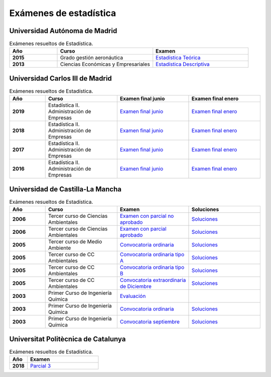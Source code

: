 Exámenes de estadística
=======================

Universidad Autónoma de Madrid
------------------------------

.. list-table:: Exámenes resueltos de Estadística.
    :widths: 20 40 40
    :header-rows: 1
    :stub-columns: 1

    * - Año

      - Curso

      - Examen

    * - 2015

      - Grado gestión aeronáutica

      - `Estadística Teórica <https://github.com/jacubero/mates/blob/master/estad_uni/uam/aeronautica-15.pdf>`_

    * - 2013

      - Ciencias Económicas y Empresariales

      - `Estadística Descriptiva <https://github.com/jacubero/mates/blob/master/estad_uni/uam/solucion-examenes-economicas2013.pdf>`_


Universidad Carlos III de Madrid
--------------------------------

.. list-table:: Exámenes resueltos de Estadística.
    :widths: 20 40 40 40
    :header-rows: 1
    :stub-columns: 1

    * - Año

      - Curso

      - Examen final junio

      - Examen final enero

    * - 2019

      - Estadística II. Administración de Empresas

      - `Examen final junio <https://github.com/jacubero/mates/blob/master/estad_uni/uc3m/EF_19_jun.pdf>`_

      - `Examen final enero <https://github.com/jacubero/mates/blob/master/estad_uni/uc3m/EF_19_ene.pdf>`_

    * - 2018

      - Estadística II. Administración de Empresas

      - `Examen final junio <https://github.com/jacubero/mates/blob/master/estad_uni/uc3m/EF_18_jun.pdf>`_

      - `Examen final enero <https://github.com/jacubero/mates/blob/master/estad_uni/uc3m/EF_18_ene.pdf>`_

    * - 2017

      - Estadística II. Administración de Empresas

      - `Examen final junio <https://github.com/jacubero/mates/blob/master/estad_uni/uc3m/EF_17_jun.pdf>`_

      - `Examen final enero <https://github.com/jacubero/mates/blob/master/estad_uni/uc3m/EF_17_ene.pdf>`_

    * - 2016

      - Estadística II. Administración de Empresas

      - `Examen final junio <https://github.com/jacubero/mates/blob/master/estad_uni/uc3m/EF_16_jun.pdf>`_

      - `Examen final enero <https://github.com/jacubero/mates/blob/master/estad_uni/uc3m/EF_16_ene.pdf>`_

Universidad de Castilla-La Mancha
---------------------------------

.. list-table:: Exámenes resueltos de Estadística.
    :widths: 20 40 40 40
    :header-rows: 1
    :stub-columns: 1

    * - Año

      - Curso

      - Examen

      - Soluciones

    * - 2006

      - Tercer curso de Ciencias Ambientales

      - `Examen con parcial no aprobado <https://github.com/jacubero/mates/blob/master/estad_uni/uclm/medioambientales3-06-nap.pdf>`_

      - `Soluciones <https://github.com/jacubero/mates/blob/master/estad_uni/uclm/medioambientales3-06-nap-sol.pdf>`_

    * - 2006

      - Tercer curso de Ciencias Ambientales

      - `Examen con parcial aprobado <https://github.com/jacubero/mates/blob/master/estad_uni/uclm/medioambientales3-06-ap.pdf>`_

      - `Soluciones <https://github.com/jacubero/mates/blob/master/estad_uni/uclm/medioambientales3-06-ap-sol.pdf>`_

    * - 2005

      - Tercer curso de Medio Ambiente

      - `Convocatoria ordinaria <https://github.com/jacubero/mates/blob/master/estad_uni/uclm/mambiente3-05.pdf>`_

      - `Soluciones <https://github.com/jacubero/mates/blob/master/estad_uni/uclm/mambiente3-05-sol.pdf>`_

    * - 2005

      - Tercer curso de CC Ambientales

      - `Convocatoria ordinaria tipo A <https://github.com/jacubero/mates/blob/master/estad_uni/uclm/ambientales3-05-A.pdf>`_

      - `Soluciones <https://github.com/jacubero/mates/blob/master/estad_uni/uclm/ambientales3-05-A-sol.pdf>`_

    * - 2005

      - Tercer curso de CC Ambientales

      - `Convocatoria ordinaria tipo B <https://github.com/jacubero/mates/blob/master/estad_uni/uclm/ambientales3-05-B.pdf>`_

      - `Soluciones <https://github.com/jacubero/mates/blob/master/estad_uni/uclm/ambientales3-05-B-sol.pdf>`_

    * - 2005

      - Tercer curso de CC Ambientales

      - `Convocatoria extraordinaria de Diciembre <https://github.com/jacubero/mates/blob/master/estad_uni/uclm/ambientales3-05-sep.pdf>`_

      - `Soluciones <https://github.com/jacubero/mates/blob/master/estad_uni/uclm/ambientales3-05-sep-sol.pdf>`_

    * - 2003

      - Primer Curso de Ingeniería Química

      - `Evaluación <https://github.com/jacubero/mates/blob/master/estad_uni/uclm/quimica1-03.pdf>`_

      - 

    * - 2003

      - Primer Curso de Ingeniería Química

      - `Convocatoria ordinaria <https://github.com/jacubero/mates/blob/master/estad_uni/uclm/quimica1-03-ord.pdf>`_

      - `Soluciones <https://github.com/jacubero/mates/blob/master/estad_uni/uclm/quimica1-03-ord-sol.pdf>`_

    * - 2003

      - Primer Curso de Ingeniería Química

      - `Convocatoria septiembre <https://github.com/jacubero/mates/blob/master/estad_uni/uclm/quimica1-03-sep.pdf>`_

      - `Soluciones <https://github.com/jacubero/mates/blob/master/estad_uni/uclm/quimica1-03-sep-sol.pdf>`_


Universitat Politècnica de Catalunya
------------------------------------

.. list-table:: Exámenes resueltos de Estadística.
    :widths: 20 80
    :header-rows: 1
    :stub-columns: 1

    * - Año

      - Examen

    * - 2018

      - `Parcial 3 <https://github.com/jacubero/mates/blob/master/estad_uni/upc/EST_18_dic.pdf>`_


